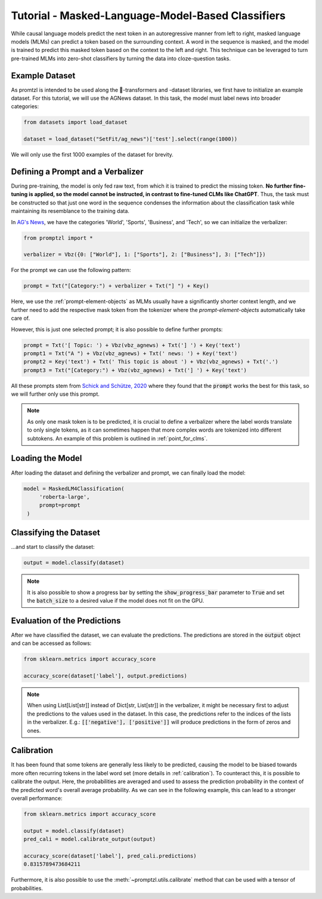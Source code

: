 .. _tutorial_masked_lms:

Tutorial - Masked-Language-Model-Based Classifiers
==================================================

While causal language models predict the next token in an autoregressive manner from left to right, masked language
models (MLMs) can predict a token based on the surrounding context. A word in the sequence is masked, and the model
is trained to predict this masked token based on the context to the left and right. This technique can be leveraged to
turn pre-trained MLMs into zero-shot classifiers by turning the data into cloze-question tasks.

Example Dataset
---------------

As promtzl is intended to be used along the 🤗-transformers and -dataset libraries, we first have to initialize an example dataset. For this
tutorial, we will use the AGNews dataset. In this task, the model must label news into broader categories:

.. code-block:: python

    from datasets import load_dataset

    dataset = load_dataset("SetFit/ag_news")['test'].select(range(1000))

We will only use the first 1000 examples of the dataset for brevity.

Defining a Prompt and a Verbalizer
----------------------------------

During pre-training, the model is only fed raw text, from which it is trained to predict the missing token. **No further fine-tuning is applied,
so the model cannot be instructed, in contrast to fine-tuned CLMs like ChatGPT**. Thus, the task must be constructed so that just one word in the
sequence condenses the information about the classification task while maintaining its resemblance to the training data.

In `AG's News <http://groups.di.unipi.it/~gulli/AG_corpus_of_news_articles.html>`_, we have the categories 'World', 'Sports', 'Business', and 'Tech', so we can initialize the verbalizer:

.. code:: python

    from promptzl import *

    verbalizer = Vbz({0: ["World"], 1: ["Sports"], 2: ["Business"], 3: ["Tech"]})

For the prompt we can use the following pattern:

.. code:: python

    prompt = Txt("[Category:") + verbalizer + Txt("] ") + Key()

Here, we use the :ref:`prompt-element-objects` as MLMs usually have a significantly shorter context length, and we
further need to add the respective mask token from the tokenizer where the *prompt-element-objects* automatically take care of.

However, this is just one selected prompt; it is also possible to define further prompts:

.. code:: python

    prompt = Txt('[ Topic: ') + Vbz(vbz_agnews) + Txt('] ') + Key('text')
    prompt1 = Txt("A ") + Vbz(vbz_agnews) + Txt(' news: ') + Key('text')
    prompt2 = Key('text') + Txt(' This topic is about ') + Vbz(vbz_agnews) + Txt('.')
    prompt3 = Txt("[Category:") + Vbz(vbz_agnews) + Txt('] ') + Key('text')

All these prompts stem from `Schick and Schütze, 2020 <https://aclanthology.org/2021.eacl-main.20>`_ where they found
that the :code:`prompt` works the best for this task, so we will further only use this prompt.

.. note::
    As only one mask token is to be predicted, it is crucial to define a verbalizer where the label words
    translate to only single tokens, as it can sometimes happen that more complex words are tokenized into
    different subtokens. An example of this problem is outlined in :ref:`point_for_clms`.

Loading the Model
-----------------

After loading the dataset and defining the verbalizer and prompt, we can finally load the model:

.. code:: python

   model = MaskedLM4Classification(
        'roberta-large',
        prompt=prompt
    )

Classifying the Dataset
-----------------------

...and start to classify the dataset:

.. code-block:: python

    output = model.classify(dataset)

.. note::
    It is also possible to show a progress bar by setting the :code:`show_progress_bar` parameter to :code:`True`
    and set the :code:`batch_size` to a desired value if the model does not fit on the GPU.

Evaluation of the Predictions
-----------------------------

After we have classified the dataset, we can evaluate the predictions. The predictions are stored in the :code:`output` object and can be accessed as follows:

.. code-block:: python

    from sklearn.metrics import accuracy_score

    accuracy_score(dataset['label'], output.predictions)

.. note::
    When using List[List[str]] instead of Dict[str, List[str]] in the verbalizer, it might be necessary first to adjust the predictions to the values used in the dataset.
    In this case, the predictions refer to the indices of the lists in the verbalizer.
    E.g.: :code:`[['negative'], ['positive']]` will produce predictions in the form of zeros and ones.

Calibration
-----------

It has been found that some tokens are generally less likely to be predicted, causing the model to be biased towards more often recurring tokens in
the label word set (more details in :ref:`calibration`). To counteract this, it is possible to calibrate the output. Here, the probabilities are averaged
and used to assess the prediction probability in the context of the predicted word's overall average probability. As we can see in the following example,
this can lead to a stronger overall performance:

.. code-block:: python

    from sklearn.metrics import accuracy_score

    output = model.classify(dataset)
    pred_cali = model.calibrate_output(output)

    accuracy_score(dataset['label'], pred_cali.predictions)
    0.8315789473684211

Furthermore, it is also possible to use the :meth:`~promptzl.utils.calibrate` method that can be used with 
a tensor of probabilities.

